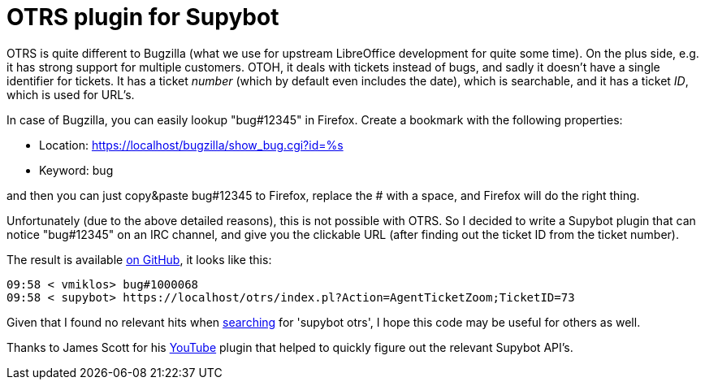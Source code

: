 = OTRS plugin for Supybot

:slug: supybot-otrs
:category: python
:tags: en, supybot, otrs
:date: 2014-05-18T11:03:46Z

OTRS is quite different to Bugzilla (what we use for upstream LibreOffice
development for quite some time). On the plus side, e.g. it has strong support
for multiple customers. OTOH, it deals with tickets instead of bugs, and sadly
it doesn't have a single identifier for tickets. It has a ticket _number_
(which by default even includes the date), which is searchable, and it has a
ticket _ID_, which is used for URL's.

In case of Bugzilla, you can easily lookup "bug#12345" in Firefox. Create a
bookmark with the following properties:

- Location: https://localhost/bugzilla/show_bug.cgi?id=%s
- Keyword: bug

and then you can just copy&paste bug#12345 to Firefox, replace the # with a
space, and Firefox will do the right thing.

Unfortunately (due to the above detailed reasons), this is not possible with
OTRS. So I decided to write a Supybot plugin that can notice "bug#12345" on an
IRC channel, and give you the clickable URL (after finding out the ticket ID
from the ticket number).

The result is available
https://github.com/vmiklos/vmexam/tree/master/python/supybot-otrs[on GitHub],
it looks like this:

----
09:58 < vmiklos> bug#1000068
09:58 < supybot> https://localhost/otrs/index.pl?Action=AgentTicketZoom;TicketID=73
----

Given that I found no relevant hits when
https://www.google.com/search?q=supybot+%22otrs%22[searching] for 'supybot
otrs', I hope this code may be useful for others as well.

Thanks to James Scott for his
https://github.com/scottjab/supybot-youtube[YouTube] plugin that helped to
quickly figure out the relevant Supybot API's.

// vim: ft=asciidoc
